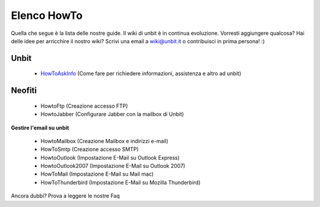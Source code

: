 ------------
Elenco HowTo
------------

Quella che segue è la lista delle nostre guide. Il wiki di unbit è in continua evoluzione. Vorresti aggiungere qualcosa? Hai delle idee per arricchire il nostro wiki? Scrivi una email a wiki@unbit.it o contribuisci in prima persona! :)

Unbit
******

 - `HowToAskInfo </howtoaskinfo>`_ (Come fare per richiedere informazioni, assistenza e altro ad unbit) 

Neofiti
********

 - HowtoFtp (Creazione accesso FTP)

 - HowtoJabber (Configurare Jabber con la mailbox di Unbit) 

**Gestire l'email su unbit**

 - HowtoMailbox (Creazione Mailbox e indirizzi e-mail)

 - HowToSmtp (Creazione accesso SMTP)

 - HowtoOutlook (Impostazione E-Mail su Outlook Express)

 - HowtoOutlook2007 (Impostazione E-Mail su Outlook 2007) 

 - HowToMail (Impostazione E-Mail su Mail mac)

 - HowToThunderbird (Impostazione E-Mail su Mozilla Thunderbird)

Ancora dubbi? Prova a leggere le nostre Faq
